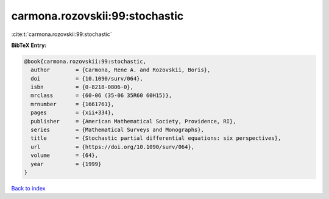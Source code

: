 carmona.rozovskii:99:stochastic
===============================

:cite:t:`carmona.rozovskii:99:stochastic`

**BibTeX Entry:**

.. code-block:: bibtex

   @book{carmona.rozovskii:99:stochastic,
     author        = {Carmona, Rene A. and Rozovskii, Boris},
     doi           = {10.1090/surv/064},
     isbn          = {0-8218-0806-0},
     mrclass       = {60-06 (35-06 35R60 60H15)},
     mrnumber      = {1661761},
     pages         = {xii+334},
     publisher     = {American Mathematical Society, Providence, RI},
     series        = {Mathematical Surveys and Monographs},
     title         = {Stochastic partial differential equations: six perspectives},
     url           = {https://doi.org/10.1090/surv/064},
     volume        = {64},
     year          = {1999}
   }

`Back to index <../By-Cite-Keys.html>`_

